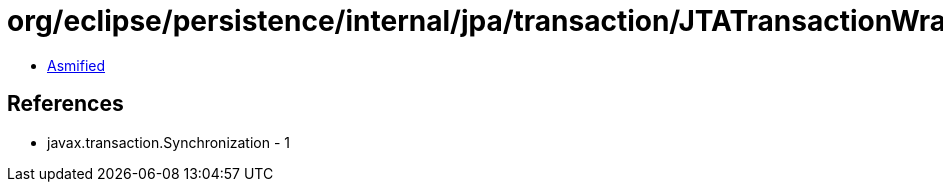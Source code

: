 = org/eclipse/persistence/internal/jpa/transaction/JTATransactionWrapper$1.class

 - link:JTATransactionWrapper$1-asmified.java[Asmified]

== References

 - javax.transaction.Synchronization - 1
